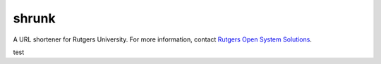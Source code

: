 shrunk
======
A URL shortener for Rutgers University. For more information, contact `Rutgers
Open System Solutions`_.

.. _`Rutgers Open System Solutions`: http://oss.rutgers.edu
test
